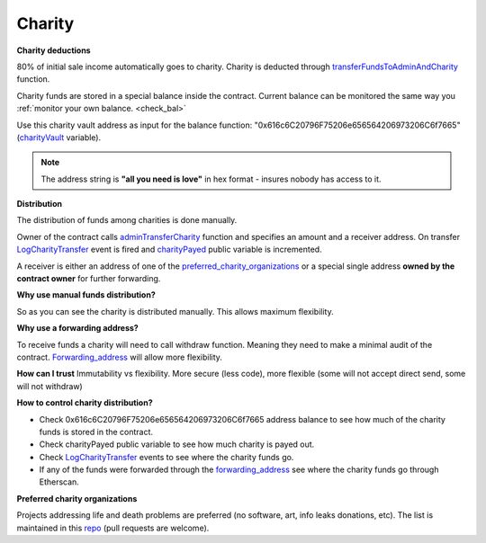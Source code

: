 .. _charity:

#######
Charity
#######

**Charity deductions**

80% of initial sale income automatically goes to charity. Charity is deducted through transferFundsToAdminAndCharity_ function.

Charity funds are stored in a special balance inside the contract. Current balance can be monitored the same way you :ref:`monitor your own balance. <check_bal>`

Use this charity vault address as input for the balance function:  "0x616c6C20796F75206e656564206973206C6f7665" (charityVault_ variable). 

.. note::

    The address string is **"all you need is love"** in hex format - insures nobody has access to it.

**Distribution**

The distribution of funds among charities is done manually. 

Owner of the contract calls adminTransferCharity_ function and specifies an amount and a receiver address. On transfer LogCharityTransfer_ event is fired and charityPayed_ public variable is incremented. 

A receiver is either an address of one of the preferred_charity_organizations_ or a special single address **owned by the contract owner** for further forwarding.

**Why use manual funds distribution?**

So as you can see the charity is distributed manually. This allows maximum flexibility. 

**Why use a forwarding address?** 

To receive funds a charity will need to call withdraw function. Meaning they need to make a minimal audit of the contract. Forwarding_address_ will allow more flexibility.

**How can I trust**
Immutability vs flexibility. 
More secure (less code), more flexible (some will not accept direct send, some will not withdraw)

**How to control charity distribution?**

- Check 0x616c6C20796F75206e656564206973206C6f7665 address balance to see how much of the charity funds is stored in the contract. 
- Check charityPayed public variable to see how much charity is payed out.
- Check LogCharityTransfer_ events to see where the charity funds go.
- If any of the funds were forwarded through the forwarding_address_ see where the charity funds go through Etherscan. 

.. _preferred_charity_organizations:

**Preferred charity organizations**

Projects addressing life and death problems are preferred (no software, art, info leaks donations, etc). The list is maintained in this repo_ (pull requests are welcome).










.. _charityVault: https://github.com/porobov/million-ether-homepage-2-contract/blob/f72ca9526ad25934bff36e7c7691e84abdd7a6ef/contracts/Market.sol#L36
.. _transferFundsToAdminAndCharity: https://github.com/porobov/million-ether-homepage-2-contract/blob/f72ca9526ad25934bff36e7c7691e84abdd7a6ef/contracts/Market.sol#L227
.. _adminTransferCharity: https://github.com/porobov/million-ether-homepage-2-contract/blob/f72ca9526ad25934bff36e7c7691e84abdd7a6ef/contracts/Market.sol#L168
.. _LogCharityTransfer: https://github.com/porobov/million-ether-homepage-2-contract/blob/f72ca9526ad25934bff36e7c7691e84abdd7a6ef/contracts/Market.sol#L48
.. _charityPayed: https://github.com/porobov/million-ether-homepage-2-contract/blob/f72ca9526ad25934bff36e7c7691e84abdd7a6ef/contracts/Market.sol#L37
.. _forwarding_address: https://todo
.. _repo: https://github.com/porobov/charities-accepting-ether